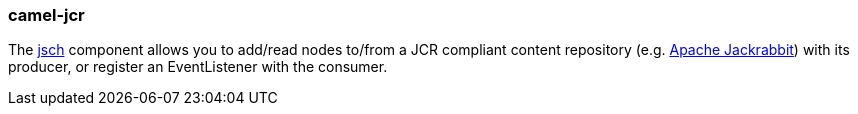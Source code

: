 ### camel-jcr

The https://github.com/apache/camel/blob/camel-{camel-version}/components/camel-jcr/src/main/docs/jcr-component.adoc[jsch,window=_blank] component allows you to add/read nodes to/from a JCR compliant content repository (e.g. http://jackrabbit.apache.org/[Apache Jackrabbit,window=_blank]) with its producer, or register an EventListener with the consumer.

